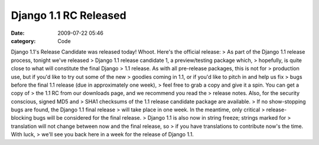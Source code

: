 Django 1.1 RC Released
######################

:date: 2009-07-22 05:46
:category: Code


Django 1.1's Release Candidate was released today! Whoot. Here's
the official release: > As part of the Django 1.1 release process,
tonight we've released > Django 1.1 release candidate 1, a
preview/testing package which, > hopefully, is quite close to what
will constitute the final Django > 1.1 release. As with all
pre-release packages, this is not for > production use, but if
you'd like to try out some of the new > goodies coming in 1.1, or
if you'd like to pitch in and help us fix > bugs before the final
1.1 release (due in approximately one week), > feel free to grab a
copy and give it a spin. You can get a copy of > the 1.1 RC from
our downloads page, and we recommend you read the > release notes.
Also, for the security conscious, signed MD5 and > SHA1 checksums
of the 1.1 release candidate package are available. > If no
show-stopping bugs are found, the Django 1.1 final release > will
take place in one week. In the meantime, only critical >
release-blocking bugs will be considered for the final release. >
Django 1.1 is also now in string freeze; strings marked for >
translation will not change between now and the final release, so >
if you have translations to contribute now's the time. With luck, >
we'll see you back here in a week for the release of Django 1.1.
